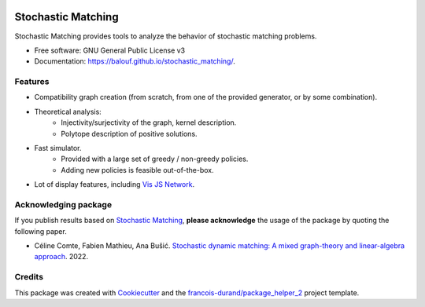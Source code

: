 .. image:: https://github.com/balouf/stochastic_matching/raw/master/docs/sm_logo.png
    :alt: SMUP logo
    :target: https://balouf.github.io/stochastic_matching/


===================
Stochastic Matching
===================


.. image:: https://img.shields.io/pypi/v/stochastic_matching.svg
        :target: https://pypi.python.org/pypi/stochastic_matching
        :alt: PyPI Status

.. image:: https://github.com/balouf/stochastic_matching/workflows/build/badge.svg?branch=master
        :target: https://github.com/balouf/stochastic_matching/actions?query=workflow%3Abuild
        :alt: Build Status

.. image:: https://github.com/balouf/stochastic_matching/workflows/docs/badge.svg?branch=master
        :target: https://github.com/balouf/stochastic_matching/actions?query=workflow%3Adocs
        :alt: Documentation Status


.. image:: https://codecov.io/gh/balouf/stochastic_matching/branch/master/graphs/badge.svg
        :target: https://codecov.io/gh/balouf/stochastic_matching/branch/master/graphs
        :alt: Code Coverage



Stochastic Matching provides tools to analyze the behavior of stochastic matching problems.


* Free software: GNU General Public License v3
* Documentation: https://balouf.github.io/stochastic_matching/.


--------
Features
--------

* Compatibility graph creation (from scratch, from one of the provided generator, or by some combination).
* Theoretical analysis:
    * Injectivity/surjectivity of the graph, kernel description.
    * Polytope description of positive solutions.
* Fast simulator.
    * Provided with a large set of greedy / non-greedy policies.
    * Adding new policies is feasible out-of-the-box.
* Lot of display features, including `Vis JS Network`_.

---------------------------
Acknowledging package
---------------------------

If you publish results based on `Stochastic Matching`_, **please acknowledge** the usage of the package by quoting the following paper.

* Céline Comte, Fabien Mathieu, Ana Bušić. `Stochastic dynamic matching: A mixed graph-theory and linear-algebra approach <https://hal.archives-ouvertes.fr/hal-03502084>`_. 2022.


-------
Credits
-------

This package was created with Cookiecutter_ and the `francois-durand/package_helper_2`_ project template.

.. _Cookiecutter: https://github.com/audreyr/cookiecutter
.. _`francois-durand/package_helper_2`: https://github.com/francois-durand/package_helper_2
.. _`Vis JS Network`: https://visjs.github.io/vis-network/docs/network/
.. _`Stochastic Matching`: https://balouf.github.io/stochastic_matching/

